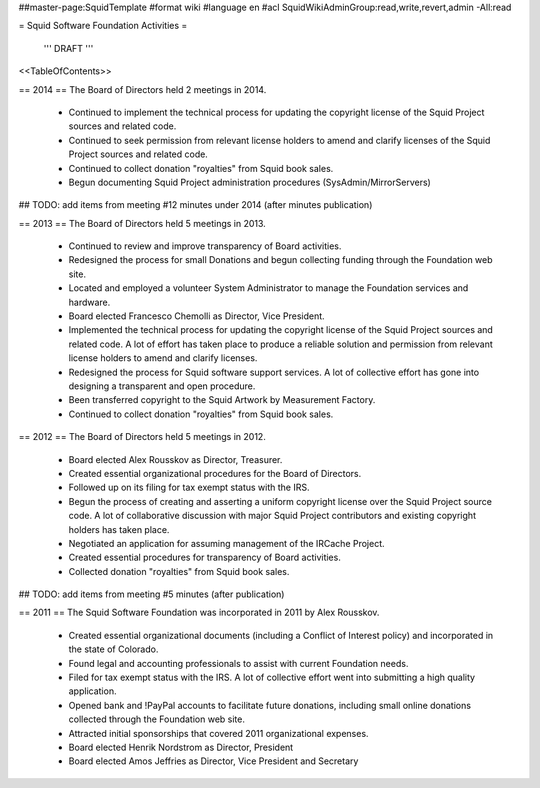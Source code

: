 ##master-page:SquidTemplate
#format wiki
#language en
#acl SquidWikiAdminGroup:read,write,revert,admin -All:read

= Squid Software Foundation Activities =

 ''' DRAFT '''

<<TableOfContents>>

== 2014 ==
The Board of Directors held 2 meetings in 2014.

 * Continued to implement the technical process for updating the copyright license of the Squid Project sources and related code.
 * Continued to seek permission from relevant license holders to amend and clarify licenses of the Squid Project sources and related code.
 * Continued to collect donation "royalties" from Squid book sales.
 * Begun documenting Squid Project administration procedures (SysAdmin/MirrorServers)

## TODO: add items from meeting #12 minutes under 2014 (after minutes publication)

== 2013 ==
The Board of Directors held 5 meetings in 2013.

 * Continued to review and improve transparency of Board activities.
 * Redesigned the process for small Donations and begun collecting funding through the Foundation web site.
 * Located and employed a volunteer System Administrator to manage the Foundation services and hardware.
 * Board elected Francesco Chemolli as Director, Vice President.
 * Implemented the technical process for updating the copyright license of the Squid Project sources and related code. A lot of effort has taken place to produce a reliable solution and permission from relevant license holders to amend and clarify licenses.
 * Redesigned the process for Squid software support services. A lot of collective effort has gone into designing a transparent and open procedure.
 * Been transferred copyright to the Squid Artwork by Measurement Factory.
 * Continued to collect donation "royalties" from Squid book sales.

== 2012 ==
The Board of Directors held 5 meetings in 2012.

 * Board elected Alex Rousskov as Director, Treasurer.
 * Created essential organizational procedures for the Board of Directors.
 * Followed up on its filing for tax exempt status with the IRS.
 * Begun the process of creating and asserting a uniform copyright license over the Squid Project source code. A lot of collaborative discussion with major Squid Project contributors and existing copyright holders has taken place.
 * Negotiated an application for assuming management of the IRCache Project.
 * Created essential procedures for transparency of Board activities.
 * Collected donation "royalties" from Squid book sales.

## TODO: add items from meeting #5 minutes (after publication)

== 2011 ==
The Squid Software Foundation was incorporated in 2011 by Alex Rousskov.

 * Created essential organizational documents (including a Conflict of Interest policy) and incorporated in the state of Colorado.
 * Found legal and accounting professionals to assist with current Foundation needs.
 * Filed for tax exempt status with the IRS. A lot of collective effort went into submitting a high quality application.
 * Opened bank and !PayPal accounts to facilitate future donations, including small online donations collected through the Foundation web site.
 * Attracted initial sponsorships that covered 2011 organizational expenses.
 * Board elected Henrik Nordstrom as Director, President
 * Board elected Amos Jeffries as Director, Vice President and Secretary

